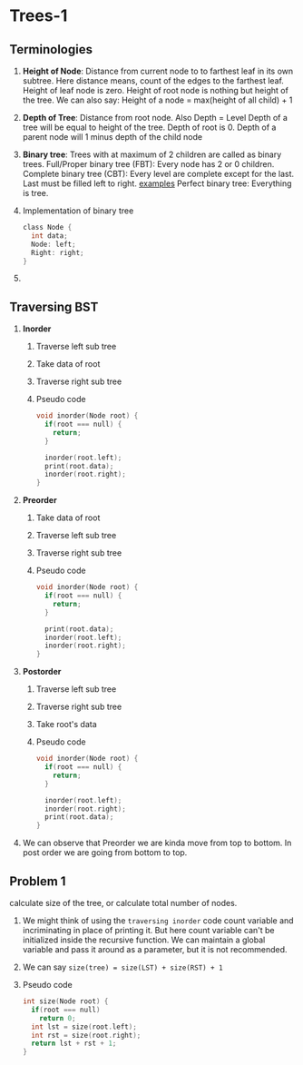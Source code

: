 * Trees-1
** Terminologies
1. *Height of Node*: Distance from current node to to farthest leaf in its own subtree.
   Here distance means, count of the edges to the farthest leaf.
   Height of leaf node is zero.
   Height of root node is nothing but height of the tree.
   We can also say: Height of a node = max(height of all child) + 1
2. *Depth of Tree*: Distance from root node.
   Also Depth = Level
   Depth of a tree will be equal to height of the tree.
   Depth of root is 0.
   Depth of a parent node will 1 minus depth of the child node
3. *Binary tree*: Trees with at maximum of 2 children are called as binary trees.
   Full/Proper binary tree (FBT): Every node has 2 or 0 children.
   Complete binary tree (CBT): Every level are complete except for the last.
   Last must be filled left to right.
   [[./fbt-cbt-examples.png][examples]]
   Perfect binary tree: Everything is tree.
4. Implementation of binary tree
   #+begin_src C
class Node {
  int data;
  Node: left;
  Right: right;
}
   #+end_src
5.
** Traversing BST
1. *Inorder*
   1. Traverse left sub tree
   2. Take data of root
   3. Traverse right sub tree
   4. Pseudo code
      #+begin_src C
void inorder(Node root) {
  if(root === null) {
    return;
  }

  inorder(root.left);
  print(root.data);
  inorder(root.right);
}
      #+end_src
2. *Preorder*
   1. Take data of root
   2. Traverse left sub tree
   3. Traverse right sub tree
   4. Pseudo code
      #+begin_src C
void inorder(Node root) {
  if(root === null) {
    return;
  }

  print(root.data);
  inorder(root.left);
  inorder(root.right);
}
      #+end_src
3. *Postorder*
   1. Traverse left sub tree
   2. Traverse right sub tree
   3. Take root's data
   4. Pseudo code
      #+begin_src C
void inorder(Node root) {
  if(root === null) {
    return;
  }

  inorder(root.left);
  inorder(root.right);
  print(root.data);
}
      #+end_src
4. We can observe that Preorder we are kinda move from top to bottom.
   In post order we are going from bottom to top.
** Problem 1
calculate size of the tree, or calculate total number of nodes.
1. We might think of using the ~traversing inorder~ code count variable and incriminating in place of printing it.
   But here count variable can't be initialized inside the recursive function.
   We can maintain a global variable and pass it around as a parameter, but it is not recommended.
2. We can say ~size(tree) = size(LST) + size(RST) + 1~
3. Pseudo code
   #+begin_src C
int size(Node root) {
  if(root === null)
    return 0;
  int lst = size(root.left);
  int rst = size(root.right);
  return lst + rst + 1;
}
   #+end_src
